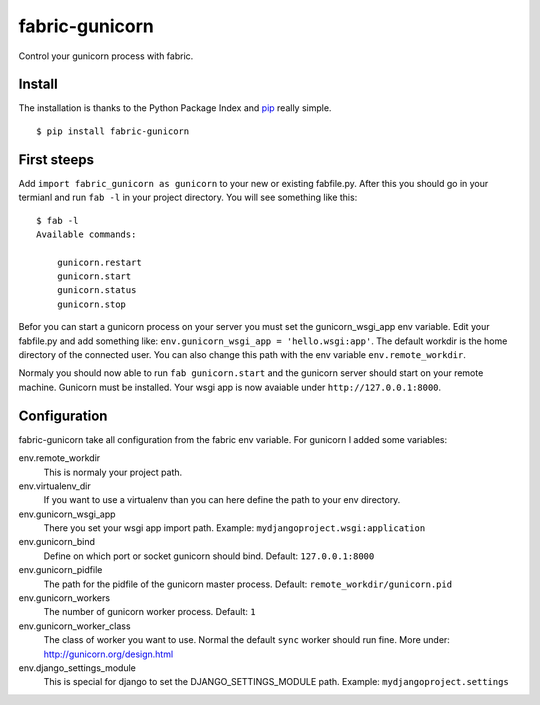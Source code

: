 fabric-gunicorn
===============

Control your gunicorn process with fabric.

.. image:: http://files.thelabmill.de/fabric-gunicorn/fabric-gunicorn-status-start-stop.png

Install
-------

The installation is thanks to the Python Package Index and `pip <http://www.pip-installer.org/>`_ really simple.

::

   $ pip install fabric-gunicorn


First steeps
------------

Add ``import fabric_gunicorn as gunicorn`` to your new or existing fabfile.py. After this you should go in your termianl and run ``fab -l`` in your project directory. You will see something like this:

::

    $ fab -l
    Available commands:
    
        gunicorn.restart
        gunicorn.start
        gunicorn.status
        gunicorn.stop

Befor you can start a gunicorn process on your server you must set the gunicorn_wsgi_app env variable. Edit your fabfile.py and add something like: ``env.gunicorn_wsgi_app = 'hello.wsgi:app'``. The default workdir is the home directory of the connected user. You can also change this path with the env variable ``env.remote_workdir``.

Normaly you should now able to run ``fab gunicorn.start`` and the gunicorn server should start on your remote machine. Gunicorn must be installed.
Your wsgi app is now avaiable under ``http://127.0.0.1:8000``.

Configuration
-------------

fabric-gunicorn take all configuration from the fabric env variable. For gunicorn I added some variables:

env.remote_workdir
  This is normaly your project path.

env.virtualenv_dir
  If you want to use a virtualenv than you can here define the path to your 
  env directory.

env.gunicorn_wsgi_app
  There you set your wsgi app import path.
  Example: ``mydjangoproject.wsgi:application``
  
env.gunicorn_bind
  Define on which port or socket gunicorn should bind.
  Default: ``127.0.0.1:8000``

env.gunicorn_pidfile
  The path for the pidfile of the gunicorn master process.
  Default: ``remote_workdir/gunicorn.pid``

env.gunicorn_workers
  The number of gunicorn worker process.
  Default: ``1``

env.gunicorn_worker_class
  The class of worker you want to use. Normal the default ``sync`` worker
  should run fine. More under: http://gunicorn.org/design.html

env.django_settings_module
  This is special for django to set the DJANGO_SETTINGS_MODULE path.
  Example: ``mydjangoproject.settings``
